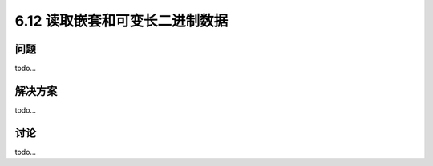 ============================
6.12 读取嵌套和可变长二进制数据
============================

----------
问题
----------
todo...

----------
解决方案
----------
todo...

----------
讨论
----------
todo...